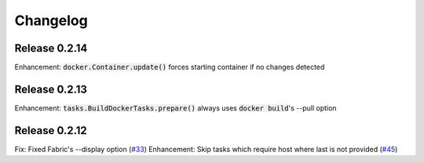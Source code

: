 Changelog
=========

Release 0.2.14
--------------

Enhancement: :code:`docker.Container.update()` forces starting container if no changes detected

Release 0.2.13
--------------

Enhancement: :code:`tasks.BuildDockerTasks.prepare()` always uses :code:`docker build`'s --pull option

Release 0.2.12
--------------

Fix: Fixed Fabric's --display option (`#33`_)
Enhancement: Skip tasks which require host where last is not provided (`#45`_)

.. _#33: https://github.com/renskiy/fabricio/issues/33
.. _#45: https://github.com/renskiy/fabricio/issues/45
